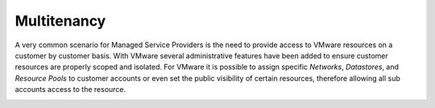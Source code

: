Multitenancy
------------

A very common scenario for Managed Service Providers is the need to provide access to VMware resources on a customer by customer basis. With VMware several administrative features have been added to ensure customer resources are properly scoped and isolated. For VMware it is possible to assign specific `Networks`, `Datastores`, and `Resource Pools` to customer accounts or even set the public visibility of certain resources, therefore allowing all sub accounts access to the resource.

.. image:: /images/vmware/cloud_detail.png

.. caption="Figure 3: ", title="Cloud detail view for VMware", alt="Cloud detail view for VMware"]
